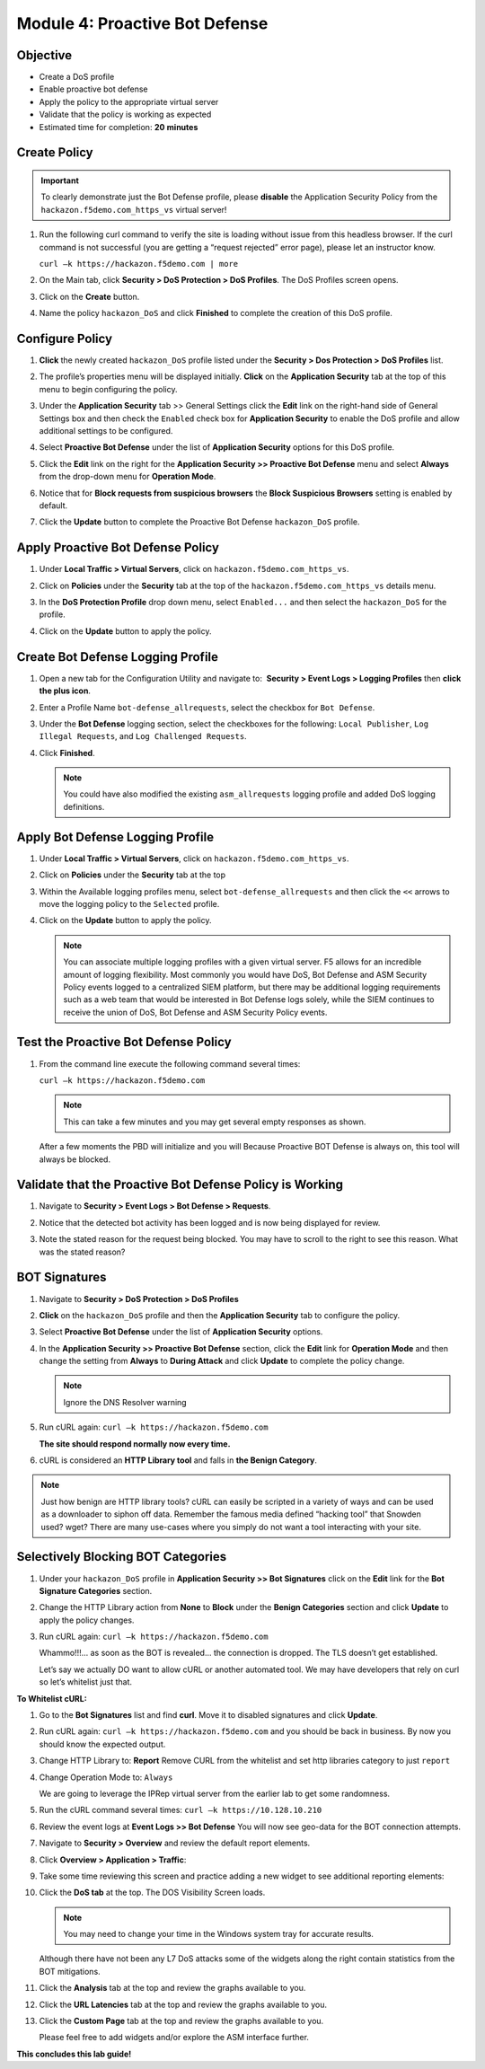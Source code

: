 Module 4: Proactive Bot Defense
===============================

Objective
---------

-  Create a DoS profile

-  Enable proactive bot defense

-  Apply the policy to the appropriate virtual server

-  Validate that the policy is working as expected

-  Estimated time for completion: **20** **minutes**

Create Policy
-------------

.. IMPORTANT:: To clearly demonstrate just the Bot Defense profile,
   please **disable** the Application Security Policy from the
   ``hackazon.f5demo.com_https_vs`` virtual server!

#. Run the following curl command to verify the site is loading without
   issue from this headless browser. If the curl command is not
   successful (you are getting a “request rejected” error page), please
   let an instructor know.

   ``curl –k https://hackazon.f5demo.com | more``

   |image43|

#. On the Main tab, click **Security > DoS Protection > DoS Profiles**.
   The DoS Profiles screen opens.

   |image44|

#. Click on the **Create** button.

#. Name the policy ``hackazon_DoS`` and click **Finished** to
   complete the creation of this DoS profile.

   |image45|

Configure Policy
----------------

#. **Click** the newly created ``hackazon_DoS`` profile listed under the
   **Security > Dos Protection > DoS Profiles** list.

#. The profile’s properties menu will be displayed initially. **Click**
   on the **Application Security** tab at the top of this menu to
   begin configuring the policy.

   |image46|

#. Under the **Application Security** tab >> General Settings
   click the **Edit** link on the right-hand side of General Settings
   box and then check the ``Enabled`` check box for **Application
   Security** to enable the DoS profile and allow additional settings
   to be configured.

   |image47|

#. Select **Proactive Bot Defense** under the list of **Application
   Security** options for this DoS profile.

#. Click the **Edit** link on the right for the **Application
   Security >> Proactive Bot Defense** menu and select **Always**
   from the drop-down menu for **Operation Mode**.

   |image48|

#. Notice that for **Block requests from suspicious browsers** the
   **Block Suspicious Browsers** setting is enabled by default.

#. Click the **Update** button to complete the Proactive Bot
   Defense ``hackazon_DoS`` profile.

Apply Proactive Bot Defense Policy
----------------------------------

#. Under **Local Traffic > Virtual Servers**, click
   on ``hackazon.f5demo.com_https_vs``.

#. Click on **Policies** under the **Security** tab at the top of
   the ``hackazon.f5demo.com_https_vs`` details menu.

#. In the **DoS Protection Profile** drop down menu,
   select ``Enabled...`` and then select the ``hackazon_DoS`` for
   the profile.

#. Click on the **Update** button to apply the policy.

   |image49|

Create Bot Defense Logging Profile
----------------------------------

#. Open a new tab for the Configuration Utility and navigate to:
    **Security > Event Logs > Logging Profiles** then **click
   the plus icon**.

#. Enter a Profile Name ``bot-defense_allrequests``, select the
   checkbox for ``Bot Defense``.

#. Under the **Bot Defense** logging section, select the checkboxes
   for the following: ``Local Publisher``, ``Log Illegal Requests``, and
   ``Log Challenged Requests``.

#. Click **Finished**.

   .. NOTE:: You could have also modified the existing ``asm_allrequests``
      logging profile and added DoS logging definitions.

   |image50|

Apply Bot Defense Logging Profile
---------------------------------

#. Under **Local Traffic > Virtual Servers**, click
   on ``hackazon.f5demo.com_https_vs``.

#. Click on **Policies** under the **Security** tab at the top

#. Within the Available logging profiles menu,
   select ``bot-defense_allrequests`` and then click
   the ``<<`` arrows to move the logging policy to
   the ``Selected`` profile.

#. Click on the **Update** button to apply the policy.

   .. NOTE:: You can associate multiple logging profiles with a given
      virtual server. F5 allows for an incredible amount of logging
      flexibility. Most commonly you would have DoS, Bot Defense and ASM
      Security Policy events logged to a centralized SIEM platform, but
      there may be additional logging requirements such as a web team that
      would be interested in Bot Defense logs solely, while the SIEM
      continues to receive the union of DoS, Bot Defense and ASM Security
      Policy events.

   |image51|

Test the Proactive Bot Defense Policy
-------------------------------------

#. From the command line execute the following command several times:

   ``curl –k https://hackazon.f5demo.com``

   .. NOTE:: This can take a few minutes and you may get several empty
      responses as shown.

   After a few moments the PBD will initialize and you will Because
   Proactive BOT Defense is always on, this tool will always be
   blocked.

   |image52|

Validate that the Proactive Bot Defense Policy is Working
---------------------------------------------------------

#. Navigate to **Security > Event Logs > Bot Defense > Requests**.

   |image53|

#. Notice that the detected bot activity has been logged and is now
   being displayed for review.

   |image54|

#. Note the stated reason for the request being blocked. You may have to
   scroll to the right to see this reason. What was the stated reason?


BOT Signatures
---------------

#. Navigate to **Security > DoS Protection > DoS Profiles**

   |image55|

#. **Click** on the ``hackazon_DoS`` profile and then the
   **Application Security** tab to configure the policy.

   |image56|

#. Select **Proactive Bot Defense** under the list of **Application
   Security** options.

#. In the **Application Security >> Proactive Bot Defense**
   section, click the **Edit** link for **Operation Mode** and
   then change the setting from **Always** to **During Attack** and
   click **Update** to complete the policy change.

   .. NOTE:: Ignore the DNS Resolver warning

   |image57|

#. Run cURL again: ``curl –k https://hackazon.f5demo.com``

   **The site should respond normally now every time.**

#. cURL is considered an **HTTP Library tool** and falls in **the Benign
   Category**.


.. NOTE:: Just how benign are HTTP library tools? cURL can easily be
   scripted in a variety of ways and can be used as a downloader to siphon
   off data. Remember the famous media defined “hacking tool” that Snowden
   used? wget? There are many use-cases where you simply do not want a tool
   interacting with your site.

Selectively Blocking BOT Categories
-----------------------------------

#. Under your ``hackazon_DoS`` profile in **Application Security >> Bot
   Signatures** click on the **Edit** link for the **Bot Signature
   Categories** section.

   |image58|

#. Change the HTTP Library action from **None** to **Block** under
   the **Benign Categories** section and click **Update** to apply
   the policy changes.

   |image59|

#. Run cURL again: ``curl –k https://hackazon.f5demo.com``

   |image60|

   Whammo!!!... as soon as the BOT is revealed... the connection is dropped.
   The TLS doesn’t get established.

   Let’s say we actually DO want to allow cURL or another automated
   tool. We may have developers that rely on curl so let’s whitelist
   just that.

**To Whitelist cURL:**

#. Go to the **Bot Signatures** list and find **curl**. Move it
   to disabled signatures and click **Update**.

   |image61|


#. Run cURL again: ``curl –k https://hackazon.f5demo.com`` and you should
   be back in business. By now you should know the expected output.

#. Change HTTP Library to: **Report**
   Remove CURL from the whitelist and set http libraries category to
   just ``report``

   |image62|

#. Change Operation Mode to: ``Always``

   |image63|

   We are going to leverage the IPRep virtual server from the earlier lab
   to get some randomness.

#. Run the cURL command several times: ``curl –k https://10.128.10.210``

   |image64|

#. Review the event logs at **Event Logs >> Bot Defense** You will
   now see geo-data for the BOT connection attempts.

   |image65|

#. Navigate to **Security > Overview** and review the default
   report elements.

#. Click **Overview > Application > Traffic**:

   |image66|

#. Take some time reviewing this screen and practice adding a new widget
   to see additional reporting elements:

   |image67|

#. Click the **DoS tab** at the top. The DOS Visibility Screen loads.

   |image68|

   .. NOTE:: You may need to change your time in the Windows system tray for
      accurate results.

   Although there have not been any L7 DoS attacks some of the widgets
   along the right contain statistics from the BOT mitigations.

#. Click the **Analysis** tab at the top and review the graphs
   available to you.

   |image69|

#. Click the **URL Latencies** tab at the top and review the graphs
   available to you.

   |image70|

#. Click the **Custom Page** tab at the top and review the graphs
   available to you.

   Please feel free to add widgets and/or explore the ASM interface
   further.

**This concludes this lab guide!**

.. |image43| image:: /_static/class1/image69.png
   :width: 6.50000in
   :height: 5.44375in
.. |image44| image:: /_static/class1/image70.png
   :width: 4.30087in
   :height: 2.39266in
.. |image45| image:: /_static/class1/image71.png
   :width: 5.55894in
   :height: 1.41598in
.. |image46| image:: /_static/class1/image72.png
   :width: 6.33194in
   :height: 2.42980in
.. |image47| image:: /_static/class1/image73.png
   :width: 6.41806in
   :height: 3.30032in
.. |image48| image:: /_static/class1/image74.png
   :width: 6.35347in
   :height: 3.84931in
.. |image49| image:: /_static/class1/image75.png
   :width: 6.31944in
   :height: 4.51389in
.. |image50| image:: /_static/class1/image77.png
   :width: 6.50000in
   :height: 5.05278in
.. |image51| image:: /_static/class1/image79.png
   :width: 6.50000in
   :height: 4.74375in
.. |image52| image:: /_static/class1/image80.png
   :width: 6.49444in
   :height: 3.24722in
.. |image53| image:: /_static/class1/image82.png
   :width: 5.00000in
   :height: 3.12500in
.. |image54| image:: /_static/class1/image83.png
   :width: 6.49444in
   :height: 1.69861in
.. |image55| image:: /_static/class1/image84.png
   :width: 5.58056in
   :height: 2.81736in
.. |image56| image:: /_static/class1/image85.png
   :width: 6.49444in
   :height: 2.86042in
.. |image57| image:: /_static/class1/image86.png
   :width: 6.50000in
   :height: 3.09514in
.. |image58| image:: /_static/class1/image88.png
   :width: 6.50000in
   :height: 3.47708in
.. |image59| image:: /_static/class1/image89.png
   :width: 6.50000in
   :height: 2.97847in
.. |image60| image:: /_static/class1/image90.png
   :width: 6.50000in
   :height: 0.55833in
.. |image61| image:: /_static/class1/image91.png
   :width: 4.17587in
   :height: 2.28736in
.. |image62| image:: /_static/class1/image92.png
   :width: 6.50000in
   :height: 4.03125in
.. |image63| image:: /_static/class1/image93.png
   :width: 6.50000in
   :height: 3.50694in
.. |image64| image:: /_static/class1/image94.png
   :width: 6.50000in
   :height: 5.09583in
.. |image65| image:: /_static/class1/image95.png
   :width: 6.50000in
   :height: 4.29306in
.. |image66| image:: /_static/class1/image96.png
   :width: 6.50000in
   :height: 3.08889in
.. |image67| image:: /_static/class1/image97.png
   :width: 6.50000in
   :height: 2.75833in
.. |image68| image:: /_static/class1/image98.png
   :width: 6.50000in
   :height: 1.72361in
.. |image69| image:: /_static/class1/image99.png
   :width: 6.50000in
   :height: 3.64722in
.. |image70| image:: /_static/class1/image100.png
   :width: 6.50000in
   :height: 3.68750in
